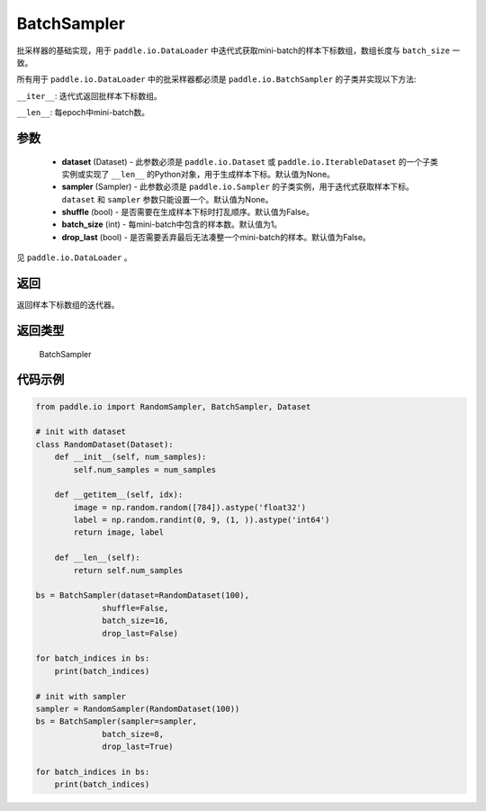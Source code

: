 .. _cn_api_io_cn_BatchSampler:

BatchSampler
-------------------------------

.. py:class:: paddle.io.BatchSampler(dataset=None, sampler=None, shuffle=False, batch_size=1, drop_last=False)

批采样器的基础实现，用于 ``paddle.io.DataLoader`` 中迭代式获取mini-batch的样本下标数组，数组长度与 ``batch_size`` 一致。

所有用于 ``paddle.io.DataLoader`` 中的批采样器都必须是 ``paddle.io.BatchSampler`` 的子类并实现以下方法:

``__iter__``: 迭代式返回批样本下标数组。

``__len__``: 每epoch中mini-batch数。

参数
::::::::::::

    - **dataset** (Dataset) - 此参数必须是 ``paddle.io.Dataset`` 或 ``paddle.io.IterableDataset`` 的一个子类实例或实现了 ``__len__`` 的Python对象，用于生成样本下标。默认值为None。
    - **sampler** (Sampler) - 此参数必须是 ``paddle.io.Sampler`` 的子类实例，用于迭代式获取样本下标。``dataset`` 和 ``sampler`` 参数只能设置一个。默认值为None。
    - **shuffle** (bool) - 是否需要在生成样本下标时打乱顺序。默认值为False。
    - **batch_size** (int) - 每mini-batch中包含的样本数。默认值为1。
    - **drop_last** (bool) - 是否需要丢弃最后无法凑整一个mini-batch的样本。默认值为False。

见 ``paddle.io.DataLoader`` 。

返回
::::::::::::
返回样本下标数组的迭代器。

返回类型
::::::::::::
 BatchSampler

代码示例
::::::::::::

.. code-block:: python

    from paddle.io import RandomSampler, BatchSampler, Dataset

    # init with dataset
    class RandomDataset(Dataset):
        def __init__(self, num_samples):
            self.num_samples = num_samples

        def __getitem__(self, idx):
            image = np.random.random([784]).astype('float32')
            label = np.random.randint(0, 9, (1, )).astype('int64')
            return image, label

        def __len__(self):
            return self.num_samples

    bs = BatchSampler(dataset=RandomDataset(100),
                  shuffle=False,
                  batch_size=16,
                  drop_last=False)

    for batch_indices in bs:
        print(batch_indices)

    # init with sampler
    sampler = RandomSampler(RandomDataset(100))
    bs = BatchSampler(sampler=sampler,
                  batch_size=8,
                  drop_last=True)

    for batch_indices in bs:
        print(batch_indices)
